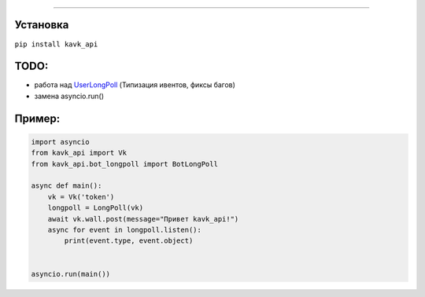 .. image :: https://i.imgur.com/yqfZiRG.png
   :align: center
   :alt: KAVK_API logo


.. image :: https://img.shields.io/pypi/v/kavk_api?style=for-the-badge
   :alt: PyPi version
   :target: https://pypi.python.org/pypi/kavk_api

.. image :: https://img.shields.io/pypi/l/kavk_api?style=for-the-badge
   :alt: MIT License
   :target: https://pypi.python.org/pypi/kavk_api

.. image :: https://img.shields.io/badge/VK-Contact-blue?style=for-the-badge
   :alt: https://vk.com/klm_ahmed
   :target: https://vk.com/klm_ahmed

=========

Установка
---------
``pip install kavk_api``

TODO:
-------
* работа над `UserLongPoll`_ (Типизация ивентов, фиксы багов)
* замена asyncio.run()

.. _UserLongPoll: https://dev.vk.com/api/user-long-poll/getting-started

Пример:
-------
.. code-block:: python

        import asyncio
        from kavk_api import Vk
        from kavk_api.bot_longpoll import BotLongPoll

        async def main():
            vk = Vk('token')
            longpoll = LongPoll(vk)
            await vk.wall.post(message="Привет kavk_api!")
            async for event in longpoll.listen():
                print(event.type, event.object)
      
  
        asyncio.run(main())
